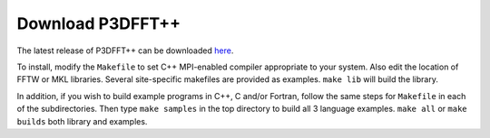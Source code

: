 Download P3DFFT++
=================
The latest release of P3DFFT++ can be downloaded `here <https://github.com/sdsc/p3dfft.3>`_.

To install, modify the ``Makefile`` to set C++ MPI-enabled compiler appropriate to your system. Also edit the location of FFTW or MKL libraries. Several site-specific makefiles are provided as examples. ``make lib`` will build the library.

In addition, if you wish to build example programs in C++, C and/or Fortran, follow the same steps for ``Makefile`` in each of the subdirectories. Then type ``make samples`` in the top directory to build all 3 language examples. ``make all`` or ``make builds`` both library and examples. 

.. raw:: html

        <iframe src="https://docs.google.com/forms/d/e/1FAIpQLScS7KDRdACJJNwZHi8khlVX1SYNAd61AjlPM23f_7bq8yVN2Q/viewform?embedded=true" width="640" height="1222" frameborder="0" marginheight="0" marginwidth="0">Loading…</iframe>
